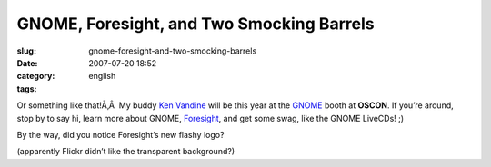 GNOME, Foresight, and Two Smocking Barrels
##########################################
:slug: gnome-foresight-and-two-smocking-barrels
:date: 2007-07-20 18:52
:category:
:tags: english

Or something like that!Ã‚Â  My buddy `Ken
Vandine <http://ken.vandine.org>`__ will be this year at the
`GNOME <http://www.gnome.org>`__ booth at **OSCON**. If you’re around,
stop by to say hi, learn more about GNOME,
`Foresight <http://www.foresightlinux.org>`__, and get some swag, like
the GNOME LiveCDs! ;)

|Gnome LiveCD art|

By the way, did you notice Foresight’s new flashy logo?

|Foresight Linux new flashy logo|

(apparently Flickr didn’t like the transparent background?)

.. |Gnome LiveCD art| image:: http://farm2.static.flickr.com/1006/859858183_17caabee35_m.jpg
   :target: http://www.flickr.com/photos/ogmaciel/859858183/
.. |Foresight Linux new flashy logo| image:: http://farm2.static.flickr.com/1202/859858177_3ed5f5be7f_m.jpg
   :target: http://www.flickr.com/photos/ogmaciel/859858177/
